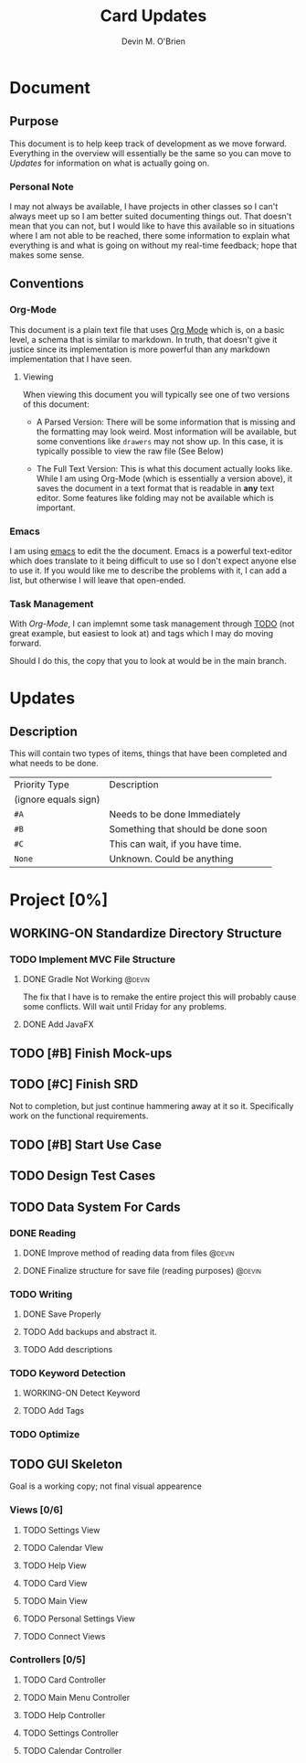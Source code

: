 #+TITLE: Card Updates
#+AUTHOR: Devin M. O'Brien

* Document
** Purpose
This document is to help keep track of development as we move
forward. Everything in the overview will essentially be the same so
you can move to [[Updates]] for information on what is actually going on.

*** Personal Note
I may not always be available, I have projects in other classes so I
can't always meet up so I am better suited documenting things
out. That doesn't mean that you can not, but I would like to have this
available so in situations where I am not able to be reached, there
some information to explain what everything is and what is going on
without my real-time feedback; hope that makes some sense.


** Conventions
*** Org-Mode
This document is a plain text file that uses [[https://orgmode.org/][Org Mode]] which is, on a
basic level, a schema that is similar to markdown. In truth, that
doesn't give it justice since its implementation is more powerful than
any markdown implementation that I have seen.
 
**** Viewing
When viewing this document you will typically see one of two versions
of this document:
- A Parsed Version: There will be some information that is missing and
  the formatting may look weird. Most information will be available,
  but some conventions like =drawers= may not show up. In this case,
  it is typically possible to view the raw file (See Below)

- The Full Text Version: This is what this document actually looks
  like. While I am using Org-Mode (which is essentially a version
  above), it saves the document in a text format that is readable in
  *any* text editor. Some features like folding may not be available
  which is important.


*** Emacs
I am using [[https://www.gnu.org/software/emacs/][emacs]] to edit the the document. Emacs is a powerful
text-editor which does translate to it being difficult to use so I
don't expect anyone else to use it. If you would like me to describe
the problems with it, I can add a list, but otherwise I will leave
that open-ended.
*** Task Management
With [[Org-Mode]], I can implemnt some task management through [[https://orgmode.org/manual/TODO-dependencies.html#TODO-dependencies][TODO]] (not
great example, but easiest to look at) and tags which I may do moving
forward.

Should I do this, the copy that you to look at would be in the main
branch. 

* Updates
** Description
This will contain two types of items, things that have been completed
and what needs to be done. 

#+NAME:Priority Type Table
|----------------------+------------------------------------|
| Priority Type        | Description                        |
| (ignore equals sign) |                                    |
|----------------------+------------------------------------|
| =#A=                 | Needs to be done Immediately       |
|----------------------+------------------------------------|
| =#B=                 | Something that should be done soon |
|----------------------+------------------------------------|
| =#C=                 | This can wait, if you have time.   |
|----------------------+------------------------------------|
| =None=               | Unknown. Could be anything         |
|----------------------+------------------------------------|


#+TAGS: @devin(d) @sage(s) @jake(j)
#+TODO: TODO WORKING-ON | DONE
#+TODO: REPORT BUG KNOWNCAUSE WORKING-ON FEEDBACK | FIXED


* Project [0%]
  DEADLINE: <2020-11-18 Wed>
** WORKING-ON Standardize Directory Structure
   SCHEDULED: <2020-10-31 Sat>
*** TODO Implement MVC File Structure
    SCHEDULED: <2020-10-31 Sat>
**** DONE Gradle Not Working                                         :@devin:
     DEADLINE: <2020-10-23 Fri>
     :DESCRIPTION:
     The fix that I have is to remake the entire project
     this will probably cause some conflicts. Will wait until Friday
     for any problems.
     :END:
**** DONE Add JavaFX
** TODO [#B] Finish Mock-ups
** TODO [#C] Finish SRD 
   DEADLINE: <2020-11-13 Fri>
   :DESCRIPTION: 
   Not to completion, but just continue hammering away at it so
   it. Specifically work on the functional requirements.
   :END:
** TODO [#B] Start Use Case
** TODO Design Test Cases
** TODO Data System For Cards
*** DONE Reading 
**** DONE Improve method of reading data from files                  :@devin:
**** DONE Finalize structure for save file (reading purposes)        :@devin:

*** TODO Writing
**** DONE Save Properly

**** TODO Add backups and abstract it.
**** TODO Add descriptions
*** TODO Keyword Detection
    DEADLINE: <2020-11-08 Sun>
**** WORKING-ON Detect Keyword
     SCHEDULED: <2020-10-31 Sat> DEADLINE: <2020-11-03 Tue>
**** TODO Add Tags
     DEADLINE: <2020-11-10 Tue>

*** TODO Optimize
** TODO GUI Skeleton
   SCHEDULED: <2020-11-01 Sun> DEADLINE: <2020-11-05 Thu>
   Goal is a working copy; not final visual appearence
*** Views [0/6]
**** TODO Settings View
     DEADLINE: <2020-11-15 Sun>
**** TODO Calendar VIew
**** TODO Help View
     DEADLINE: <2020-11-14 Sat>
**** TODO Card View
     DEADLINE: <2020-11-10 Tue>
**** TODO Main View
     DEADLINE: <2020-11-13 Fri>
**** TODO Personal Settings View
**** TODO Connect Views
*** Controllers [0/5]
**** TODO Card Controller
     DEADLINE: <2020-11-06 Fri>
**** TODO Main Menu Controller
     DEADLINE: <2020-11-07 Sat>
**** TODO Help Controller
     DEADLINE: <2020-11-09 Mon>
**** TODO Settings Controller
     DEADLINE: <2020-11-16 Mon>
**** TODO Calendar Controller	

